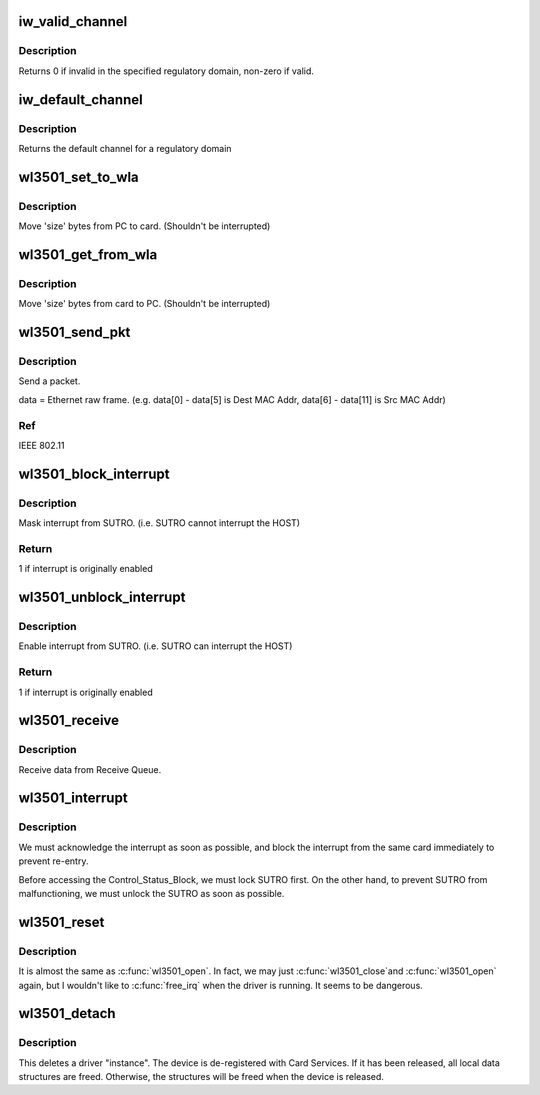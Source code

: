 .. -*- coding: utf-8; mode: rst -*-
.. src-file: drivers/net/wireless/wl3501_cs.c

.. _`iw_valid_channel`:

iw_valid_channel
================

.. c:function:: int iw_valid_channel(int reg_domain, int channel)

    validate channel in regulatory domain \ ``reg_comain``\  - regulatory domain \ ``channel``\  - channel to validate

    :param int reg_domain:
        *undescribed*

    :param int channel:
        *undescribed*

.. _`iw_valid_channel.description`:

Description
-----------

Returns 0 if invalid in the specified regulatory domain, non-zero if valid.

.. _`iw_default_channel`:

iw_default_channel
==================

.. c:function:: int iw_default_channel(int reg_domain)

    get default channel for a regulatory domain \ ``reg_comain``\  - regulatory domain

    :param int reg_domain:
        *undescribed*

.. _`iw_default_channel.description`:

Description
-----------

Returns the default channel for a regulatory domain

.. _`wl3501_set_to_wla`:

wl3501_set_to_wla
=================

.. c:function:: void wl3501_set_to_wla(struct wl3501_card *this, u16 dest, void *src, int size)

    Move 'size' bytes from PC to card

    :param struct wl3501_card \*this:
        *undescribed*

    :param u16 dest:
        Card addressing space

    :param void \*src:
        PC addressing space

    :param int size:
        Bytes to move

.. _`wl3501_set_to_wla.description`:

Description
-----------

Move 'size' bytes from PC to card. (Shouldn't be interrupted)

.. _`wl3501_get_from_wla`:

wl3501_get_from_wla
===================

.. c:function:: void wl3501_get_from_wla(struct wl3501_card *this, u16 src, void *dest, int size)

    Move 'size' bytes from card to PC

    :param struct wl3501_card \*this:
        *undescribed*

    :param u16 src:
        Card addressing space

    :param void \*dest:
        PC addressing space

    :param int size:
        Bytes to move

.. _`wl3501_get_from_wla.description`:

Description
-----------

Move 'size' bytes from card to PC. (Shouldn't be interrupted)

.. _`wl3501_send_pkt`:

wl3501_send_pkt
===============

.. c:function:: int wl3501_send_pkt(struct wl3501_card *this, u8 *data, u16 len)

    Send a packet. \ ``this``\  - card

    :param struct wl3501_card \*this:
        *undescribed*

    :param u8 \*data:
        *undescribed*

    :param u16 len:
        *undescribed*

.. _`wl3501_send_pkt.description`:

Description
-----------

Send a packet.

data = Ethernet raw frame.  (e.g. data[0] - data[5] is Dest MAC Addr,
data[6] - data[11] is Src MAC Addr)

.. _`wl3501_send_pkt.ref`:

Ref
---

IEEE 802.11

.. _`wl3501_block_interrupt`:

wl3501_block_interrupt
======================

.. c:function:: int wl3501_block_interrupt(struct wl3501_card *this)

    Mask interrupt from SUTRO \ ``this``\  - card

    :param struct wl3501_card \*this:
        *undescribed*

.. _`wl3501_block_interrupt.description`:

Description
-----------

Mask interrupt from SUTRO. (i.e. SUTRO cannot interrupt the HOST)

.. _`wl3501_block_interrupt.return`:

Return
------

1 if interrupt is originally enabled

.. _`wl3501_unblock_interrupt`:

wl3501_unblock_interrupt
========================

.. c:function:: int wl3501_unblock_interrupt(struct wl3501_card *this)

    Enable interrupt from SUTRO \ ``this``\  - card

    :param struct wl3501_card \*this:
        *undescribed*

.. _`wl3501_unblock_interrupt.description`:

Description
-----------

Enable interrupt from SUTRO. (i.e. SUTRO can interrupt the HOST)

.. _`wl3501_unblock_interrupt.return`:

Return
------

1 if interrupt is originally enabled

.. _`wl3501_receive`:

wl3501_receive
==============

.. c:function:: u16 wl3501_receive(struct wl3501_card *this, u8 *bf, u16 size)

    Receive data from Receive Queue.

    :param struct wl3501_card \*this:
        card

    :param u8 \*bf:
        address of host

    :param u16 size:
        size of buffer.

.. _`wl3501_receive.description`:

Description
-----------

Receive data from Receive Queue.

.. _`wl3501_interrupt`:

wl3501_interrupt
================

.. c:function:: irqreturn_t wl3501_interrupt(int irq, void *dev_id)

    Hardware interrupt from card. \ ``irq``\  - Interrupt number \ ``dev_id``\  - net_device

    :param int irq:
        *undescribed*

    :param void \*dev_id:
        *undescribed*

.. _`wl3501_interrupt.description`:

Description
-----------

We must acknowledge the interrupt as soon as possible, and block the
interrupt from the same card immediately to prevent re-entry.

Before accessing the Control_Status_Block, we must lock SUTRO first.
On the other hand, to prevent SUTRO from malfunctioning, we must
unlock the SUTRO as soon as possible.

.. _`wl3501_reset`:

wl3501_reset
============

.. c:function:: int wl3501_reset(struct net_device *dev)

    Reset the SUTRO. \ ``dev``\  - network device

    :param struct net_device \*dev:
        *undescribed*

.. _`wl3501_reset.description`:

Description
-----------

It is almost the same as \ :c:func:`wl3501_open`\ . In fact, we may just \ :c:func:`wl3501_close`\ 
and \ :c:func:`wl3501_open`\  again, but I wouldn't like to \ :c:func:`free_irq`\  when the driver
is running. It seems to be dangerous.

.. _`wl3501_detach`:

wl3501_detach
=============

.. c:function:: void wl3501_detach(struct pcmcia_device *link)

    deletes a driver "instance" \ ``link``\  - FILL_IN

    :param struct pcmcia_device \*link:
        *undescribed*

.. _`wl3501_detach.description`:

Description
-----------

This deletes a driver "instance". The device is de-registered with Card
Services. If it has been released, all local data structures are freed.
Otherwise, the structures will be freed when the device is released.

.. This file was automatic generated / don't edit.

